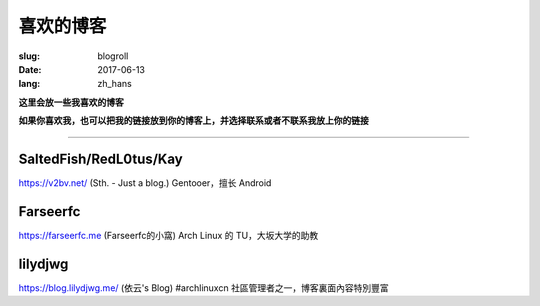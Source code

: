 ==============================
喜欢的博客
==============================

:slug: blogroll
:date: 2017-06-13
:lang: zh_hans

**这里会放一些我喜欢的博客**

**如果你喜欢我，也可以把我的链接放到你的博客上，并选择联系或者不联系我放上你的链接**

****

SaltedFish/RedL0tus/Kay
-----------------------------------------------------

|saltedfish| https://v2bv.net/ (Sth. - Just a blog.) Gentooer，擅长 Android

Farseerfc
-----------------------------------------------------

|farseerfc| https://farseerfc.me (Farseerfc的小窩) Arch Linux 的 TU，大坂大学的助教

lilydjwg
-----------------------------------------------------

|lilydjwg| https://blog.lilydjwg.me/ (依云's Blog) #archlinuxcn 社區管理者之一，博客裏面內容特別豐富



.. |saltedfish| image:: https://avatars1.githubusercontent.com/u/16459559
   :height: 50
   :width: 50

.. |farseerfc| image:: https://avatars1.githubusercontent.com/u/861563
   :height: 50
   :width: 50

.. |lilydjwg| image:: https://avatars1.githubusercontent.com/u/440661
   :height: 50
   :width: 50
